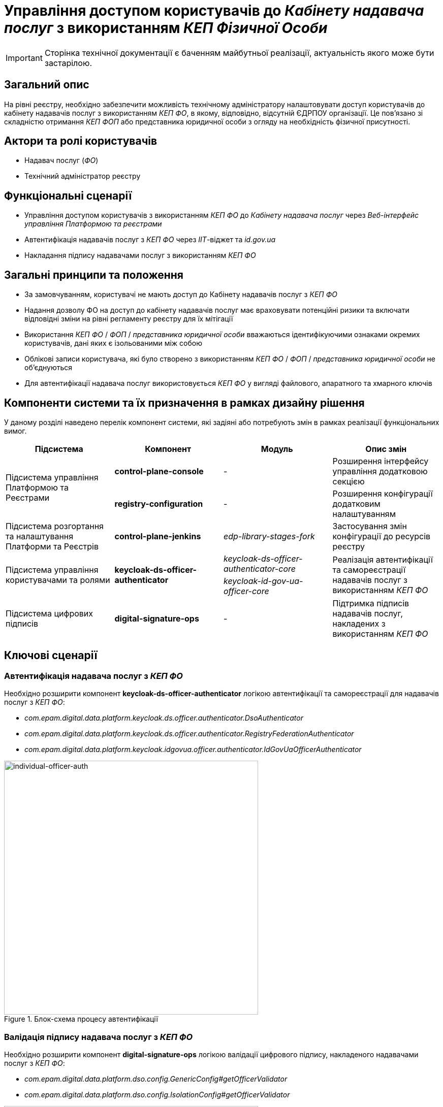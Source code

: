 = Управління доступом користувачів до _Кабінету надавача послуг_ з використанням _КЕП Фізичної Особи_

[IMPORTANT]
--
Сторінка технічної документації є баченням майбутньої реалізації, актуальність якого може бути застарілою.
--

== Загальний опис

На рівні реєстру, необхідно забезпечити можливість технічному адміністратору налаштовувати доступ користувачів до кабінету надавачів послуг з використанням _КЕП ФО_, в якому, відповідно, відсутній ЄДРПОУ організації. Це пов'язано зі складністю отримання _КЕП ФОП_ або представника юридичної особи з огляду на необхідність фізичної присутності.

== Актори та ролі користувачів

* Надавач послуг (_ФО_)
* Технічний адміністратор реєстру

== Функціональні сценарії

* Управління доступом користувачів з використанням _КЕП ФО_ до _Кабінету надавача послуг_ через _Веб-інтерфейс управління Платформою та реєстрами_
* Автентифікація надавачів послуг з _КЕП ФО_ через _ІІТ_-віджет та _id.gov.ua_
* Накладання підпису надавачами послуг з використанням _КЕП ФО_

== Загальні принципи та положення

* За замовчуванням, користувачі не мають доступ до Кабінету надавачів послуг з _КЕП ФО_
* Надання дозволу ФО на доступ до кабінету надавачів послуг має враховувати потенційні ризики та включати відповідні зміни на рівні регламенту реєстру для їх мітігації
* Використання _КЕП ФО_ / _ФОП_ / _представника юридичної особи_ вважаються ідентифікуючими ознаками окремих користувачів, дані яких є ізольованими між собою
* Облікові записи користувача, які було створено з використанням _КЕП ФО_ / _ФОП_ / _представника юридичної особи_ не об'єднуються
* Для автентифікації надавача послуг використовується _КЕП ФО_ у вигляді файлового, апаратного та хмарного ключів

== Компоненти системи та їх призначення в рамках дизайну рішення

У даному розділі наведено перелік компонент системи, які задіяні або потребують змін в рамках реалізації функціональних вимог.

|===
|Підсистема|Компонент|Модуль|Опис змін

.2+|Підсистема управління Платформою та Реєстрами
|*control-plane-console*
|-
|Розширення інтерфейсу управління додатковою секцією

|*registry-configuration*
|-
|Розширення конфігурації додатковим налаштуванням

|Підсистема розгортання та налаштування Платформи та Реєстрів
|*control-plane-jenkins*
|_edp-library-stages-fork_
|Застосування змін конфігурації до ресурсів реєстру

.2+|Підсистема управління користувачами та ролями
.2+|*keycloak-ds-officer-authenticator*
|_keycloak-ds-officer-authenticator-core_
.2+|Реалізація автентифікації та самореєстрації надавачів послуг з використанням _КЕП ФО_
|_keycloak-id-gov-ua-officer-core_

|Підсистема цифрових підписів
|*digital-signature-ops*
|-
|Підтримка підписів надавачів послуг, накладених з використанням _КЕП ФО_

|===

== Ключові сценарії

=== Автентифікація надавача послуг з _КЕП ФО_

Необхідно розширити компонент *keycloak-ds-officer-authenticator* логікою автентифікації та самореєстрації для надавачів послуг з _КЕП ФО_:

* _com.epam.digital.data.platform.keycloak.ds.officer.authenticator.DsoAuthenticator_
* _com.epam.digital.data.platform.keycloak.ds.officer.authenticator.RegistryFederationAuthenticator_
* _com.epam.digital.data.platform.keycloak.idgovua.officer.authenticator.IdGovUaOfficerAuthenticator_

.Блок-схема процесу автентифікації
image::arch:architecture-workspace/platform-evolution/individual-officer-access/individual-officer-auth.svg[individual-officer-auth, 500]

=== Валідація підпису надавача послуг з _КЕП ФО_

Необхідно розширити компонент *digital-signature-ops* логікою валідації цифрового підпису, накладеного надавачами послуг з _КЕП ФО_:

* _com.epam.digital.data.platform.dso.config.GenericConfig#getOfficerValidator_
* _com.epam.digital.data.platform.dso.config.IsolationConfig#getOfficerValidator_

.Блок-схема процесу валідації цифрового підпису
image::arch:architecture-workspace/platform-evolution/individual-officer-access/individual-officer-signature-validation.svg[individual-officer-signature-validation, 500]

== Управління конфігурацією реєстру

=== Конфігурація реєстру

В рамках реалізації функціональних вимог, необхідно розширити конфігурацію реєстру додатковим налаштуванням `portals.officer.individualAccessEnabled`.

[NOTE]
Для підтримки зворотної сумісності версій, у разі відсутності налаштування _portals.officer.individualAccessEnabled_ застосовувати значення за замовчуванням _false_.

.control-plane-gerrit:<registry>.git/deployment-templates/values.yaml
[source, yaml]
----
portals:
  officer:
    individualAccessEnabled: true # default: false
----

=== Інтерфейси адміністратора

В рамках реалізації функціональних вимог, необхідно розширити екран управління налаштуваннями автентифікації надавачів послуг реєстру додатковою секцією зі збереженням значення на рівні конфігурації реєстру в `portals.officer.individualAccessEnabled`.

.Управління доступом користувачів з КЕП Фізичної Особи
image::arch:architecture-workspace/platform-evolution/individual-officer-access/control-plane-officer-individual-access-control.png[control-plane-officer-individual-access-control, 500]

== Міграція існуючих реєстрів при оновленні

Не потребує окремих процедур міграції, у разі відсутності налаштування на рівні конфігурації реєстру зберігається поведінка за замовчуванням - відсутність доступу користувачам з _КЕП ФО_ до кабінету отримувача послуг реєстру, доки технічний адміністратор явним чином не внесе зміни через _Веб-інтерфейс управління Платформою та реєстрами_.

== Високорівневий план розробки

=== Технічні експертизи

* BE (_Java_, _Go_)
* DevOps

=== План розробки

* Розширення шаблону конфігурації реєстру додатковим налаштуванням
* Розширення _Веб-інтерфейсу управління Платформою та реєстрами_ секцією управління налаштуванням
* Розширення механізму застосування змін конфігурації реєстру до відповідних _KeycloakAuthFlow_-ресурсів
* Розширення механізму застосування змін конфігурації реєстру до конфігурації компоненти *digital-signature-ops*
* Розширення автентифікації та самореєстрації підтримкою надавачів послуг з _КЕП ФО_ у разі відповідного налаштування на рівні конфігурації реєстру
* Розширення механізму валідації підпису підтримкою надавачів послуг з _КЕП ФО_ у разі відповідного налаштування на рівні конфігурації реєстру
* Розробка референтних прикладів:
** Самореєстрація надавачів послуг _ФО_ з підтвердженням відповідальною посадовою особою
** Внесення даних в реєстр з накладанням цифрового підпису з використанням _КЕП ФО_